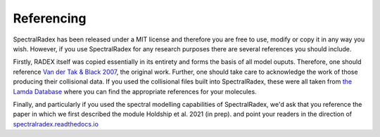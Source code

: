 .. _referencing:

Referencing
=============

SpectralRadex has been released under a MIT license and therefore you are free to use, modify or copy it in any way you wish. However, if you use SpectralRadex for any research purposes there are several references you should include.

Firstly, RADEX itself was copied essentially in its entirety and forms the basis of all model ouputs. Therefore, one should reference `Van der Tak & Black 2007 <http://dx.doi.org/10.1051/0004-6361:20066820>`_, the original work. Further, one should take care to acknowledge the work of those producing their collisional data. If you used the collisional files built into SpectralRadex, these were all taken from `the Lamda Database <https://home.strw.leidenuniv.nl/~moldata/>`_ where you can find the appropriate references for your molecules.

Finally, and particularly if you used the spectral modelling capabilities of SpectralRadex, we'd ask that you reference the paper in which we first described the module Holdship et al. 2021 (in prep). and point your readers in the direction of `spectralradex.readthedocs.io <https:spectralradex.readthedocs.io>`_